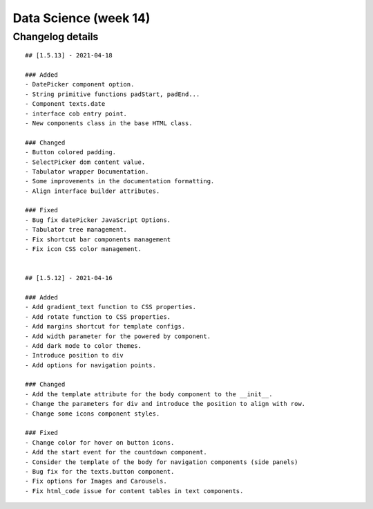 Data Science (week 14)
=========================

Changelog details
-----------------

::

    ## [1.5.13] - 2021-04-18

    ### Added
    - DatePicker component option.
    - String primitive functions padStart, padEnd...
    - Component texts.date
    - interface cob entry point.
    - New components class in the base HTML class.

    ### Changed
    - Button colored padding.
    - SelectPicker dom content value.
    - Tabulator wrapper Documentation.
    - Some improvements in the documentation formatting.
    - Align interface builder attributes.

    ### Fixed
    - Bug fix datePicker JavaScript Options.
    - Tabulator tree management.
    - Fix shortcut bar components management
    - Fix icon CSS color management.


    ## [1.5.12] - 2021-04-16

    ### Added
    - Add gradient_text function to CSS properties.
    - Add rotate function to CSS properties.
    - Add margins shortcut for template configs.
    - Add width parameter for the powered by component.
    - Add dark mode to color themes.
    - Introduce position to div
    - Add options for navigation points.

    ### Changed
    - Add the template attribute for the body component to the __init__.
    - Change the parameters for div and introduce the position to align with row.
    - Change some icons component styles.

    ### Fixed
    - Change color for hover on button icons.
    - Add the start event for the countdown component.
    - Consider the template of the body for navigation components (side panels)
    - Bug fix for the texts.button component.
    - Fix options for Images and Carousels.
    - Fix html_code issue for content tables in text components.

